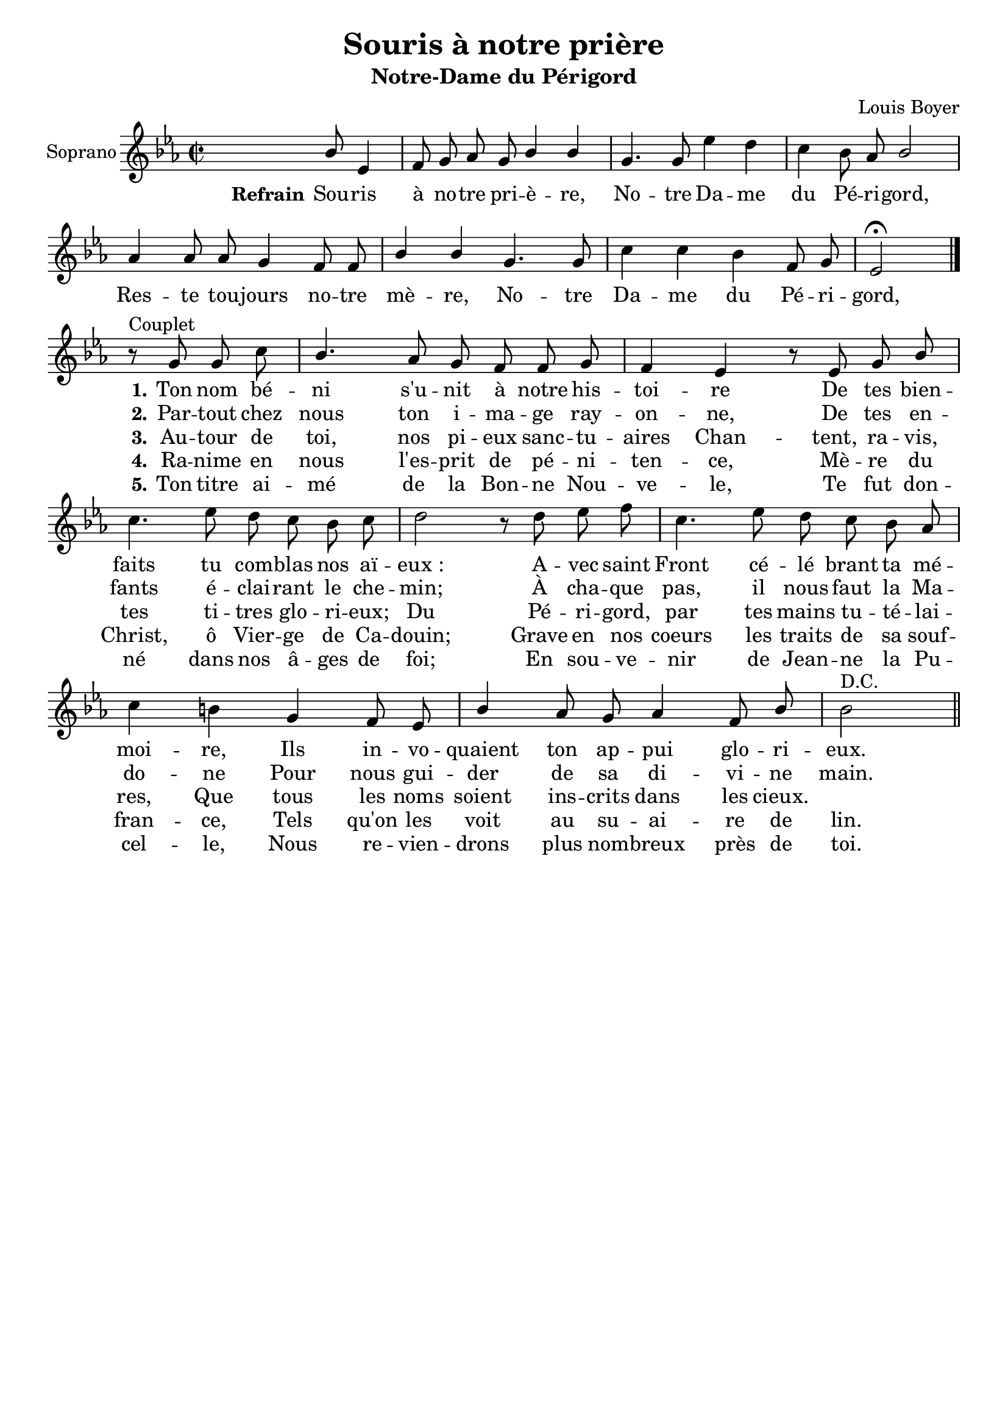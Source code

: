 \version "2.18.2"
\language "italiano"

\header {
  title = "Souris à notre prière"
  subtitle = "Notre-Dame du Périgord"
  composer = "Louis Boyer"
  % Supprimer le pied de page par défaut
  tagline = ##f
}

\paper {
  #(set-paper-size "a4")
}

\layout {
  \context {
    \Score
    \remove "Bar_number_engraver"
  }
  \context {
    \Voice
    \consists "Melody_engraver"
    \override Stem #'neutral-direction = #'()
  }
}

global = {
  \key mib \major
  \time 2/2
  \autoBeamOff
}

sopranoVoice = \relative do'' {
  \global
  \dynamicUp
 
  % En avant la musique !
   s2 s8 sib8 mib,4 fa8 sol lab sol sib4 sib sol4. 
    sol8 mib'4 re do sib8 lab sib2
    lab4 lab8 lab sol4 fa8 fa sib4 sib sol4. sol8 do4 do sib fa8 sol mib2 \fermata   \bar "|." 
\break
r8^"Couplet" sol8 sol do sib4. lab8 sol fa fa sol fa4 mib
r8 mib8 sol sib do4. mib8 re do sib do re2
r8 re8 mib fa do4. mib8 re do sib lab do4 si
sol fa8 mib sib'4 lab8 sol lab4 fa8 sib sib2 ^"D.C."\bar "||" % En avant la musique !
  
}

verseOne = \lyricmode {
  \set stanza = "Refrain"
  % Ajouter ici des paroles.
 Sou -- ris à no -- tre pri -- è -- re,
 No -- tre Da -- me du Pé -- ri -- gord,
 Res -- te tou -- jours no -- tre mè -- re,
  No -- tre Da -- me du Pé -- ri -- gord,  
\set stanza = "1." Ton nom bé -- ni s'u -- nit à notre his -- toi -- re
De tes bien -- faits tu com -- blas nos aï -- "eux :"
A -- vec saint Front cé -- lé brant ta mé -- moi -- re,
Ils in -- vo -- quaient ton ap -- pui glo -- ri -- eux.
}
aucouplet = \lyricmode {_ _ _ _ _ _ _ _ _ _ _ _ _ _ _ _ _ _ _ _ _ _ _ _ _ _ _ _ _ _ _ _ }

verseTwo = \lyricmode {
\aucouplet
\set stanza = "2."
 Par -- tout chez nous  ton i -- ma -- ge ray -- on -- ne,
 De tes en -- fants é -- clai -- rant le che -- min; 
 À cha -- que pas, il nous faut la Ma -- do -- ne
 Pour nous gui -- der de sa di -- vi -- ne main.
 
  % Ajouter ici des paroles.
  
}

verseThree = \lyricmode {
  \aucouplet
  \set stanza = "3."
  % Ajouter ici des paroles.
 Au -- tour de toi, nos pi -- eux sanc -- tu -- aires 
 Chan -- tent, ra -- vis, tes ti -- tres glo -- ri -- eux; 
 Du Pé -- ri -- gord, par tes mains tu -- té -- lai -- res, 
 Que tous les noms soient ins -- crits dans les cieux.
}

verseFour = \lyricmode {
  \aucouplet
  \set stanza = "4."
  % Ajouter ici des paroles.
  Ra -- nime en nous l'es -- prit de pé -- ni -- ten -- ce, 
  Mè -- re du Christ, ô Vier -- ge de Ca -- douin; 
  Grave en nos coeurs les traits de sa souf -- fran -- ce, 
  Tels qu'on les voit au su -- ai -- re de lin.
}

verseFive = \lyricmode {
 \aucouplet
  \set stanza = "5."
  % Ajouter ici des paroles.
Ton titre ai -- mé de la Bon -- ne Nou -- ve -- le, 
Te fut don -- né dans nos â -- ges de foi; 
En sou -- ve -- nir de Jean -- ne la Pu -- cel -- le, 
Nous re -- vien -- drons plus nom -- breux près de toi.
}

\score {
  \new Staff \with {
    instrumentName = "Soprano"
    midiInstrument = "choir aahs"
  } { \sopranoVoice }
  \addlyrics { \verseOne }
  \addlyrics { \verseTwo }
  \addlyrics { \verseThree }
  \addlyrics { \verseFour }
  \addlyrics { \verseFive }
  \layout { }
  \midi {
    \tempo 4=100
  }
}
